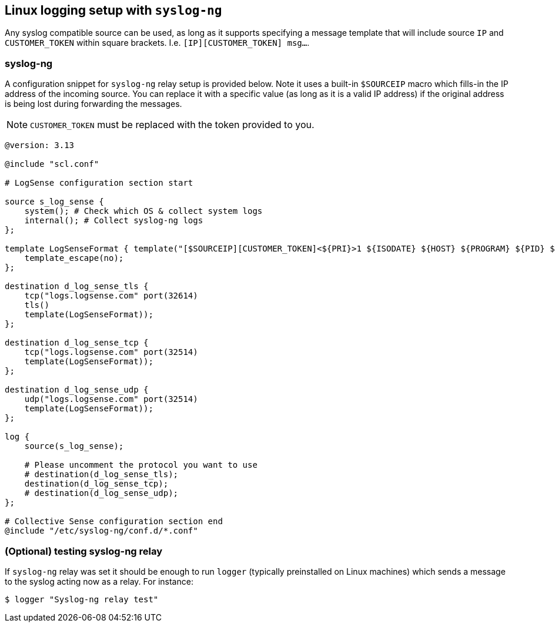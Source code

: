 == Linux logging setup with `syslog-ng`

Any syslog compatible source can be used, as long as it supports specifying
a message template that will include source `IP` and `CUSTOMER_TOKEN`
within square brackets. I.e. `[IP][CUSTOMER_TOKEN] msg...`.

=== syslog-ng

A configuration snippet for `syslog-ng` relay setup is provided below. Note it uses
a built-in `$SOURCEIP` macro which fills-in the IP address of the incoming source.
You can replace it with a specific value (as long as it is a valid IP
address) if the original address is being lost during forwarding the
messages.

NOTE: `CUSTOMER_TOKEN` must be replaced with the token provided to you.

....
@version: 3.13

@include "scl.conf"

# LogSense configuration section start

source s_log_sense {
    system(); # Check which OS & collect system logs
    internal(); # Collect syslog-ng logs
};

template LogSenseFormat { template("[$SOURCEIP][CUSTOMER_TOKEN]<${PRI}>1 ${ISODATE} ${HOST} ${PROGRAM} ${PID} ${MSGID} ${MSG}\n");
    template_escape(no);
};

destination d_log_sense_tls {
    tcp("logs.logsense.com" port(32614)
    tls()
    template(LogSenseFormat));
};

destination d_log_sense_tcp {
    tcp("logs.logsense.com" port(32514)
    template(LogSenseFormat));
};

destination d_log_sense_udp {
    udp("logs.logsense.com" port(32514)
    template(LogSenseFormat));
};

log {
    source(s_log_sense);

    # Please uncomment the protocol you want to use
    # destination(d_log_sense_tls);
    destination(d_log_sense_tcp);
    # destination(d_log_sense_udp);
};

# Collective Sense configuration section end
@include "/etc/syslog-ng/conf.d/*.conf"
....

=== (Optional) testing syslog-ng relay

If `syslog-ng` relay was set it should be enough to run `logger`
(typically preinstalled on Linux machines) which sends a message to the
syslog acting now as a relay. For instance:

....
$ logger "Syslog-ng relay test"
....


